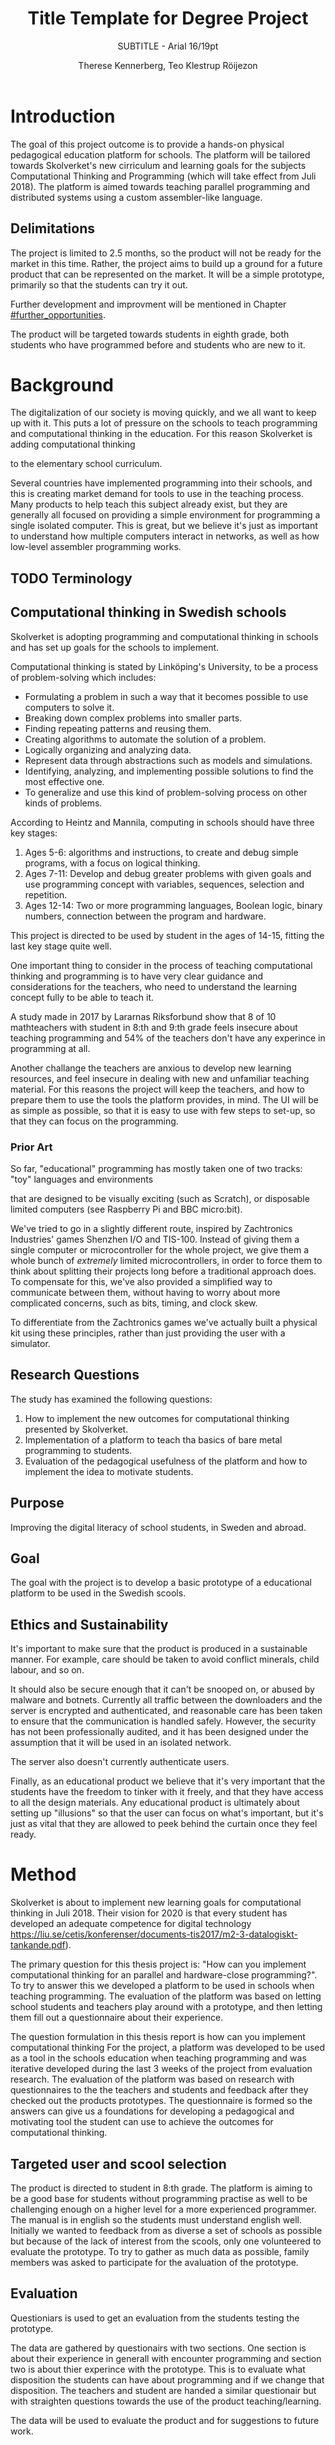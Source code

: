 # -*- mode: org; coding: utf-8; -*-
#+TITLE: Title Template for Degree Project
#+SUBTITLE: SUBTITLE - Arial 16/19pt
#+AUTHOR: Therese Kennerberg, Teo Klestrup Röijezon
# Include SVG graphics
#+LATEX_HEADER: \usepackage{svg}
# LaTeX export results in jumbled text scaling
#+LATEX_HEADER: \svgsetup{inkscapelatex=false,inkscapearea=page}
# Fancy links
#+LATEX_HEADER: \usepackage{xcolor}
#+LATEX_HEADER: \hypersetup{colorlinks, linkcolor={red!50!black}, citecolor={blue!50!black}, urlcolor={blue!80!black}}
# Set up citation system
#+LATEX_HEADER: \usepackage{biblatex}
#+LATEX_HEADER: \addbibresource{piconodes.bib}
#+BEGIN_SRC emacs-lisp :results silent :exports results
  (setq org-latex-pdf-process '("latexmk -shell-escape -bibtex -pdf %f")
        org-latex-listings 'minted
        org-ditaa-jar-path "lib/ditaa-0.11.0-standalone.jar")
  (org-babel-do-load-languages
   'org-babel-load-languages
   '((ditaa . t))) ; this line activates ditaa
#+END_SRC

* Introduction

The goal of this project outcome is to provide a hands-on physical
pedagogical education platform for schools. The platform will be
tailored towards Skolverket's new cirriculum and learning goals for the subjects Computational
Thinking and Programming\cite{KTek2017} (which will take effect from Juli 2018). The
platform is aimed towards teaching parallel programming and distributed systems using a
custom assembler-like language.

** Delimitations

The project is limited to 2.5 months, so the product will not be ready for the market in this time. Rather, the
project aims to build up a ground for a future product that can be represented on the market. It will be a simple
prototype, primarily so that the students can try it out.

Further development and improvment will be mentioned in Chapter [[#further_opportunities]].

The product will be targeted towards students in eighth grade, both students who have programmed before and students
who are new to it.

* Background

The digitalization of our society is moving quickly, and we all want to keep up with it. This puts a lot of pressure on the schools
to teach programming and computational thinking in the education. For this reason Skolverket is adding computational thinking
# Better word than elementary?
to the elementary school curriculum.

# Source for this claim
Several countries have implemented programming into their schools, and this is creating market demand for tools to
use in the teaching process. Many products to help teach this subject already exist, but they are generally all focused
on providing a simple environment for programming a single isolated computer. This is great, but we believe it's just
as important to understand how multiple computers interact in networks, as well as how low-level assembler programming
works.

** TODO Terminology

** Computational thinking in Swedish schools

Skolverket is adopting programming and computational thinking in schools and has set up goals for the schools to implement.

Computational thinking is stated by Linköping's University\cite{HeintzMannila}, to be a process of problem-solving which includes:

- Formulating a problem in such a way that it becomes possible to use computers to solve it.
- Breaking down complex problems into smaller parts.
- Finding repeating patterns and reusing them.
- Creating algorithms to automate the solution of a problem.
- Logically organizing and analyzing data.
- Represent data through abstractions such as models and simulations.
- Identifying, analyzing, and implementing possible solutions to find the most
  effective one.
- To generalize and use this kind of problem-solving process on other
  kinds of problems.

According to Heintz and Mannila\cite{HeintzMannila}, computing in schools should
have three key stages:

1. Ages 5-6: algorithms and instructions, to create and debug simple
   programs, with a focus on logical thinking.
2. Ages 7-11: Develop and debug greater problems
   with given goals and use programming concept with variables, sequences,
   selection and repetition.
3. Ages 12-14: Two or more programming languages, Boolean logic, binary numbers,
   connection between the program and hardware.

This project is directed to be used by student in the ages of 14-15, fitting the
last key stage quite well.

One important thing to consider in the process of teaching computational thinking
and programming is to have very clear guidance and considerations for the teachers,
who need to understand the learning concept fully to be able to teach it.

# Find the primary source or scrap

A study made in 2017 by Lararnas Riksforbund show that 8 of 10 mathteachers with student in 8:th and 9:th grade 
feels insecure about teaching programming and 54% of the teachers don't 
have any experince in programming at all.
# Lararnas riksforbund, letar kalla..

Another challange the teachers are anxious to develop new learning resources, and feel insecure
in dealing with new and unfamiliar teaching material.\Cite{Bower17} For this reasons the project
will keep the teachers, and how to prepare them to use the tools the platform provides, in mind.
The UI will be as simple as possible, so that it is easy to use with few steps to set-up, so that
they can focus on the programming.

*** Prior Art

So far, "educational" programming has mostly taken one of two tracks: "toy" languages and environments

that are designed to be visually exciting (such as Scratch\cite{Scratch}), or disposable limited computers
(see Raspberry Pi\cite{RaspberryPi} and BBC micro:bit\cite{MicroBit}).

We've tried to go in a slightly different route, inspired by Zachtronics Industries' games Shenzhen
I/O\cite{ShenzhenIO} and TIS-100\cite{TIS100}. Instead of giving them a single computer or microcontroller
for the whole project, we give them a whole bunch of /extremely/ limited microcontrollers, in order to force
them to think about splitting their projects long before a traditional approach does. To compensate for this,
we've also provided a simplified way to communicate between them, without having to worry about more complicated
concerns, such as bits, timing, and clock skew.

To differentiate from the Zachtronics games we've actually built a physical kit using these principles,
rather than just providing the user with a simulator.

** Research Questions

The study has examined the following questions:

1. How to implement the new outcomes for computational thinking presented by Skolverket.
2. Implementation of a platform to teach tha basics of bare metal programming to students.
3. Evaluation of the pedagogical usefulness of the platform and how to implement
   the idea to motivate students.

** Purpose

Improving the digital literacy of school students, in Sweden and abroad.

** Goal

The goal with the project is to develop a basic prototype of a educational platform to be used in the Swedish scools.

** Ethics and Sustainability

It's important to make sure that the product is produced in a sustainable manner. For example, care should be taken to avoid
conflict minerals, child labour, and so on.

It should also be secure enough that it can't be snooped on, or abused by malware and botnets. Currently all traffic between
the downloaders and the server is encrypted and authenticated, and reasonable care has been taken to ensure that the
communication is handled safely. However, the security has not been professionally audited, and it has been designed
under the assumption that it will be used in an isolated network.

The server also doesn't currently authenticate users.

Finally, as an educational product we believe that it's very important that the students have the freedom to tinker with it freely,
and that they have access to all the design materials. Any educational product is ultimately about setting up "illusions" so that
the user can focus on what's important, but it's just as vital that they are allowed to peek behind the curtain once they feel
ready.

* Method

# State the problem and underlying assumption.

Skolverket is about to implement new learning goals for computational thinking in Juli 2018. Their vision for
2020 is that every student has developed an adequate competence for digital technology
https://liu.se/cetis/konferenser/documents-tis2017/m2-3-datalogiskt-tankande.pdf).
# Try to find primary source?

The primary question for this thesis project is: "How can you implement computational thinking
for an parallel and hardware-close programming?". To try to answer this we developed a platform to
be used in schools when teaching programming. The evaluation of the platform was based on letting
school students and teachers play around with a prototype, and then letting them fill out a questionnaire
about their experience.

The question formulation in this thesis report is how can you implement computational thinking
For the project, a platform was developed to
be used as a tool in the schools education when teaching programming and was iterative developed
during the last 3 weeks of the project from evaluation research. The evaluation of the platform was based on research
with questionnaires to the the teachers and students and feedback after they checked out the products
prototypes. The questionnaire is formed so the answers can give us a foundations for developing a
pedagogical and motivating tool the student can use to achieve the outcomes for computational thinking.

** Targeted user and scool selection

The product is directed to student in 8:th grade. The platform is aiming to be a good base for students without programming practise as well to be challenging enough
on a higher level for a more experienced programmer. The manual is in english so the students must understand english well.
Initially we wanted to feedback from as diverse a set of schools as possible but because of the lack of interest from the scools, only one
volunteered to evaluate the prototype. To try to gather as much data as possible, family members was asked to participate for the avaluation of the prototype.

** Evaluation

Questioniars is used to get an evaluation from the students testing the prototype.

The data are gathered by questionairs with two sections. One section is about their experience in generall with encounter programming and
section two is about thier experince with the prototype. This is to evaluate what disposition the students can have about programming and
if we change that disposition. The teachers and student are handed  a similar questionair but with straighten questions towards the use of the product
teaching/learning.
# should we have the questions in the report?
The data will be used to evaluate the product and for suggestions to future work.

** Specific research tools and strategies

The product will have the UI designed in the browser so the user wont be fixed to one platform. This way
either a mobile phone or a laptop can be used for programming the micro-controllers. The MCU of our choice
is stm32f030f4p6. This MCU is chosen because it got enough I/Os and memory space for the application and
is reasonable cheep. This MCUs are also popular to program in Rust which make it easier to find documentation
and support. At least 8 I/O is needed. UART communication(two pins for TX and RX), communications between
the MCUs(4 pins), external clock source and coarse grained syncronization clock. A server will be provided
by Inicio which contains the drivers for communicating between the platforms and the compiler for the bytecode.

** Programming Langueges

Rust is used to program the MCU. The MCU of our choice is
stm32f030f4p6. C is also an option and can be prefered
if anyone would like to use IDE such as EWARM or STM32Cube to generate
initiallisation code but this IDE is not suported by Linux and is why we are using Rust. Rust is also better from a safety
perspective because it is harder to read something from more then one thread
and it verifies pointers are still alive when they are used so you will not be
able to keep a pointer beyond their objects lifetime. Rust also suits very well
with our Bytecode model since our abstract sytax tree contains different legal
values depending on the instruction. Alot of different IDE can be used for Rust,
in this project we will use Emacs because both Scala program and the report is
written here.

The homepage is programmed in Scala. Scala is very practical for not changing
languege when writing the client and server. This makes it easier when communicating
between the server and client.

** CAD and CAM tools

In the first stages of the project it is prefered to be more flexible for changes.
For this reason a breadboard and jumpingwires are used to test the design before
making the final one. The MCU-moduels is made in a routermill so a breakout board
can be made for the MCU pins to match the breadboard.

* Result

** Communication Layout
   :PROPERTIES:
   :CUSTOM_ID: comm_layout
   :END:

We decided to use a mesh interconnect (see Figure [[fig:mesh-grid]]), where each node is connected
to its direct neighbors. This is relatively simple to route, has no chance of collisions, and
# Explain absolute vs relative addressing in background?
requires no form of absolute addressing.

All lines are connected to 4.7KΩ pull-up resistor.

#+BEGIN_SRC ditaa :file Report-comm-layout.svg :cmdline --svg
  +-------------*-------------+        +-------------*-------------+        +-------------*-------------+
  |             Up            |        |             Up            |        |             Up            |
  |                           |        |                           |        |                           |
  |       **PicoNode 1**      |        |       **PicoNode 2**      |        |       **PicoNode 3**      |
  *Left                  Right*<------>*Left                  Right*<------>*Left                  Right*
  |                           |        |                           |        |                           |
  |                           |        |                           |        |                           |
  |            Down           |        |            Down           |        |            Down           |
  +-------------*-------------+        +-------------*-------------+        +-------------*-------------+
                ^                                    ^                                    ^
                |                                    |                                    |
                |                                    |                                    |
                |                                    |                                    |
                v                                    v                                    v
  +-------------*-------------+        +-------------*-------------+        +-------------*-------------+
  |             Up            |        |             Up            |        |             Up            |
  |                           |        |                           |        |                           |
  |       **PicoNode 4**      |        |       **PicoNode 5**      |        |       **PicoNode 6**      |
  *Left                  Right*<------>*Left                  Right*<------>*Left                  Right*
  |                           |        |                           |        |                           |
  |                           |        |                           |        |                           |
  |            Down           |        |            Down           |        |            Down           |
  +-------------*-------------+        +-------------*-------------+        +-------------*-------------+
                ^                                    ^                                    ^
                |                                    |                                    |
                |                                    |                                    |
                |                                    |                                    |
                v                                    v                                    v
  +-------------*-------------+        +-------------*-------------+        +-------------*-------------+
  |             Up            |        |             Up            |        |             Up            |
  |                           |        |                           |        |                           |
  |       **PicoNode 7**      |        |       **PicoNode 8**      |        |       **PicoNode 9**      |
  *Left                  Right*<------>*Left                  Right*<------>*Left                  Right*
  |                           |        |                           |        |                           |
  |                           |        |                           |        |                           |
  |            Down           |        |            Down           |        |            Down           |
  +-------------*-------------+        +-------------*-------------+        +-------------*-------------+
#+END_SRC

#+CAPTION: The PicoNode 2D mesh layout
#+LABEL: fig:mesh-grid
#+RESULTS:
[[file:Report-comm-layout.svg]]

** Node Design

There are a few design elements that are common to all nodes, to ensure that they can all be placed in any position
on the motherboard, and so that they can all be debugged using the same tools.

Using the LED node (Figure [[fig:led-node-pcb-front]]) as an example, they all share the following features:

- They are all 30.48x27.94mm
- The angled corner marks the correct orientation
- The grips (in the top and bottom) help you to remove the nodes from a packed motherboard
- The pins all follow this layout (from left to right):
  - Top row:
    - 3.3V power (VDD)
    - SWCLK (used for debugging only, normally NC)
    - Ground
    - SWDIO (used for debugging only, normally NC)
    - Reset (active low)
  - Bottom row:
    - Down
    - Left
    - Up
    - Right
- They are all powered by STM32F030F4P6 MCUs

#+CAPTION: The front side of the LED Node PCB
#+LABEL: fig:led-node-pcb-front
[[./led-node-pcb-front.png]]

** Nodes

We designed and fabricated three different Nodes: a LED display Node (see Figure [[fig:led-node-pcb-front]]), a button
input Node (see Figure [[fig:button-node-pcb-front]]), and a programmable compute Node (see Figure


[[fig:compute-node-pcb-front]]) to connect them.

#+CAPTION: The front side of the button Node PCB
#+LABEL: fig:button-node-pcb-front
[[./button-node-pcb-front.png]]

#+CAPTION: The front side of the compute Node PCB (the RX/TX pins are supposed to be female, but limited by the CAD software)
#+LABEL: fig:compute-node-pcb-front
[[./compute-node-pcb-front.png]]

** Motherboard

We designed a motherboard based on the [[#comm_layout][communication layout]] mentioned earlier, visualized in Figure [[fig:motherboard-pcb-front]].
It also provides power, ground, and a reset control to all the nodes.

#+CAPTION: The front side of the motherboard PCB (female connectors are not shown due to CAD software limitations)
#+LABEL: fig:motherboard-pcb-front
[[./motherboard-pcb-front.png]]

** PicoASM

We designed a simple assembler dialect,

* Analysis

We have under this project developed an educational platform, with the aim, that the platfrom can be used by teachers with students in the 8:th grade to teach programming.
We also wanted to get an evaluation of the prototype, from surveys and observation in different scools. A prototype got developed with time left for an evauation 
but the lack of intresse and/or no time for the teachers in the scools, got us one scool wanting to try PicoNodes. The evaluation was better then aspected, most of the students
got motivated by PicoNodes and wanted to learn more programming from it.

# This should remove :(
Eftersom en prototyp hann sammanställas så kunde en analys göras av hur studenter i årskurs 8 göras tillsammans med deras lärare.
På grund av bristande intresse och dåligt med tid kunde vi endast få en skola att göra en utvärdering samt några släktingar. Resultatet var bättre än väntat, 
7 av 8 elever och läraren fann PicoNode conceptet enkelt att förstå eller pedagogiskt, en elev tyckte att konceptet var rörigt.
Ingen elev fann våra intruktioner svåra att följa och det visuellla upplägget var tydligt. 6 elever blev motiverade att programmera med PicoNodes och två hade ingen 
uppfattning. Alla eleverna hade stött på programmering tidigare och i skolan hade dom jobbat lite med JavaScript. 6 elever fann det medelsvårt med att lära sig programmera 
och två tyckte att det var enkelt.

** Evaluation of the endproduct, anwsers to the questions

# Is endproduct the right term?

To get scools to help us evaluate the prototype has ben challenging, even though we were well in time, half a year in advanced, with requests.
This has made us short of data to evaluate and only some observations of how the students interact with our product. The feedback we got was better then 
expected, most of the students got motiveted to program with PicoNodes. For the first question of how to implement the new outcomes for computational thinking,
we found the platform to be a very good solution. This can not be the only tool achieving the goal but is a useful aid for visualizing some of 
the computational foundation, as distributed systems and close metal programming. The students gets activated by the need to do actions in form of placing nodes. They
also need to analyse what node to place where. By the fact that they are limited, force them to analyse the problem and then devide it to parts with smaller problems.

The implemetation of the platform is in form of a motherboard with a matrix of 3 x 3 spots. Each spot is connected to the surraunding spots in four directions, up, down, left and 
right. On each spot, one of three nodes can be placed, LEDnode, Switchnode and Computenode. The computenodes is programmed with a assembler-like laungage, we call picoasm,
throu our homepage that can run locally on the teachers computer with a local server. To be able to download the program on the nodes, WIFI is used(se bilaga arkitektur?) 
to communicate with the server and then UART for loading the program onto the nodes from the WIFI-module.
LED- and switchnode can be used to visualize the values transmitted and recieved.

To motivate students, the prototype is of simple sort with few steps for set-up. We designed it to be easy to start programming but with the idea of developing challanging stages
for practice. Some exercises where made but the students could not test them indevidually because we where limited to one platform and one hour.
Instead all the students took turn to download thier program on the prototype. With the UI, the students was able to write their own solution on the browser with Ipads and then take
turn to run it on the nodes.


With the help of the platform exercises can be developed to achive som goals from Skolverket, but it should not be used as the only tool. It can support lectures in technology 
and science
# How can it support?


1. How to implement the new outcomes for computational thinking presented by Skolverket.
2. Implementation of a platform to teach tha basics of bare metal programming to students.
3. Evaluation of the pedagogical usefulness of the platform and how to implement
   the idea to motivate students.


** PicoNodes

One of the challanges was to define the functions of the nodes. Some nodes needed to be programmable but to be able to visualize the program written by the user, 
"action" nodes was needed. To define the nodes with more specific funcionallity, a seperation between the actionnodes and programmable nodes was made. One switchnode, 
one lednode and 8 computenode was developed. This mean some restrictions in the placement of the nodes on the motherboard. A try was also done to develop a third 
kind of node to display all the values possible in the communication between the nodes. The node was a lixiedisplay but the light did not hit the numbers enough. 
Is was very doable but would have taken to much time from the critical parts of the project. The lednode was used instead of visulazing the value transmitted but 
limited to four values.

** Memory

Another problem was that we run out of memory for debugging the program on the nodes. The program that run on the nodes in the endproduct was ok but all the debugging 
tools during the development needed more space. So to keep down the work, a testnode was developed in the same serie of microcontrollers and used for debugging. 

# This is not good, remove?
** Powersource

For powering the motherboard revision one, one IOpin supporting 3.3 V and 1.5 A, was drawn out from the downloader. This pin needed to be able to support 9 Piconodes and 6 LEDs.
This was corrected in the last revision to be able to give power support
for all nine nodes connected to the motherboard according to the calculation 9 x 0.120 A + 0.500 A plus 6 leds(~15 A piece) with e regulator. The last revision of the motherboard
is powered through a 5 V IOpin from the HUZZAH module and then processed through a regulator to optain 3.3 V and 1.5 A.

** Piconodes 

An alternative for the PicoTalk was to have a common clock source. This would bring the nodes syncronized when communicating and could have an easier implementation for the handshake.
An external clocksource connected to all the nodes by connections on the motherboard.  
* Further Opportunities
  :PROPERTIES:
  :CUSTOM_ID: further_opportunities
  :END:

* References

\printbibliography
